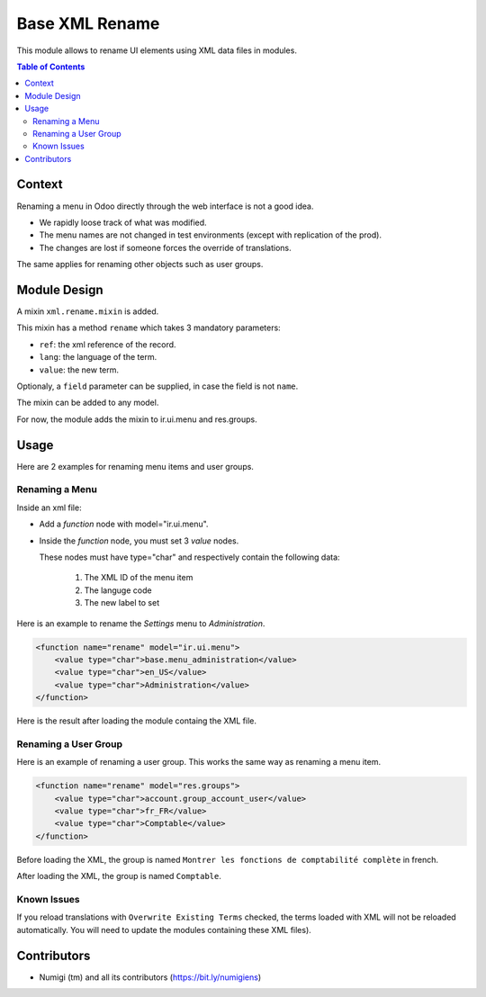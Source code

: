 Base XML Rename
===============
This module allows to rename UI elements using XML data files in modules.

.. contents:: Table of Contents

Context
-------
Renaming a menu in Odoo directly through the web interface is not a good idea.

* We rapidly loose track of what was modified.
* The menu names are not changed in test environments (except with replication of the prod).
* The changes are lost if someone forces the override of translations.

The same applies for renaming other objects such as user groups.

Module Design
-------------
A mixin ``xml.rename.mixin`` is added.

This mixin has a method ``rename`` which takes 3 mandatory parameters:

* ``ref``: the xml reference of the record.
* ``lang``: the language of the term.
* ``value``: the new term.

Optionaly, a ``field`` parameter can be supplied, in case the field is not ``name``.

The mixin can be added to any model.

For now, the module adds the mixin to ir.ui.menu and res.groups.

Usage
-----
Here are 2 examples for renaming menu items and user groups.

Renaming a Menu
~~~~~~~~~~~~~~~
Inside an xml file:

* Add a `function` node with model="ir.ui.menu".
* Inside the `function` node, you must set 3 `value` nodes.

  These nodes must have type="char" and respectively contain the following data:

    1. The XML ID of the menu item
    2. The languge code
    3. The new label to set

Here is an example to rename the `Settings` menu to `Administration`.

.. code-block:: XML

    <function name="rename" model="ir.ui.menu">
        <value type="char">base.menu_administration</value>
        <value type="char">en_US</value>
        <value type="char">Administration</value>
    </function>

Here is the result after loading the module containg the XML file.

.. image:: static/description/admin_menu.png

Renaming a User Group
~~~~~~~~~~~~~~~~~~~~~
Here is an example of renaming a user group. This works the same way as renaming a menu item.

.. code-block:: XML

    <function name="rename" model="res.groups">
        <value type="char">account.group_account_user</value>
        <value type="char">fr_FR</value>
        <value type="char">Comptable</value>
    </function>

Before loading the XML, the group is named ``Montrer les fonctions de comptabilité complète`` in french.

.. image:: static/description/group_before.png

After loading the XML, the group is named ``Comptable``.

.. image:: static/description/group_after.png

Known Issues
~~~~~~~~~~~~
If you reload translations with ``Overwrite Existing Terms`` checked, the terms loaded with XML
will not be reloaded automatically. You will need to update the modules containing these XML files).

Contributors
------------
* Numigi (tm) and all its contributors (https://bit.ly/numigiens)
